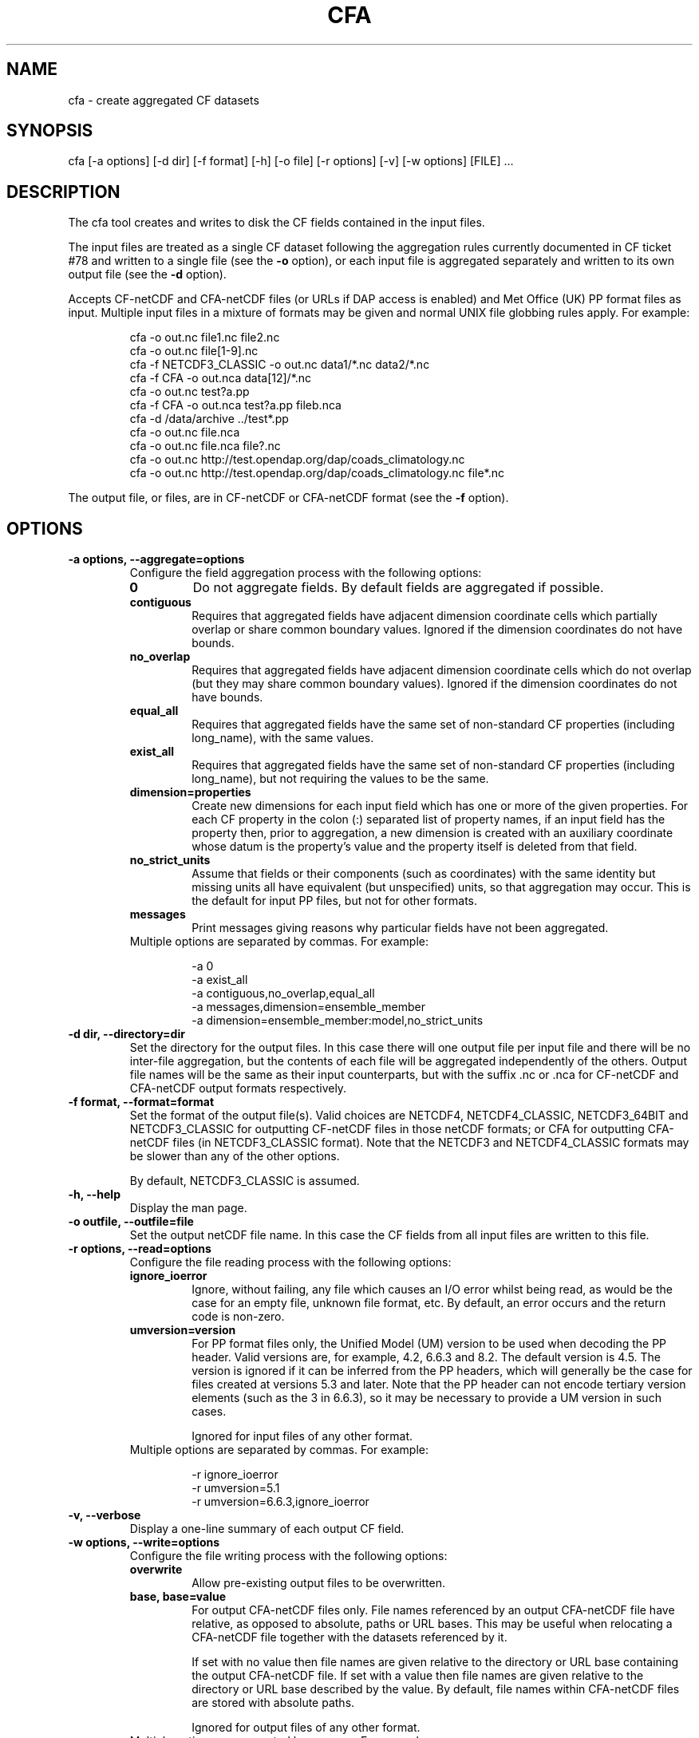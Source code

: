 .TH "CFA" "1" "Version 0.9.8" "06 December 2013" "cfa"
.
.
.
.SH NAME
cfa \- create aggregated CF datasets
.
.
.
.SH SYNOPSIS
cfa [\-a options] [\-d dir] [\-f format] [\-h] [\-o file] [\-r options] [\-v] [\-w options] [FILE] ...
.
.
.
.SH DESCRIPTION
The cfa tool creates and writes to disk the CF fields contained in the
input files.
.PP
The input files are treated as a single CF dataset following the
aggregation rules currently documented in CF ticket #78 and written to
a single file (see the
.ft B
\-o
.ft P
option), or each input file is aggregated separately and 
written to its own output file (see the
.ft B
\-d
.ft P
option).
.PP
.
Accepts CF\-netCDF and CFA\-netCDF files (or URLs if DAP access is
enabled) and Met Office (UK) PP format files as input. Multiple input
files in a mixture of formats may be given and normal UNIX file
globbing rules apply. For example:
.PP
.RS 
.nf
cfa \-o out.nc file1.nc file2.nc
cfa \-o out.nc file[1\-9].nc
cfa \-f NETCDF3_CLASSIC \-o out.nc data1/*.nc data2/*.nc
cfa \-f CFA \-o out.nca data[12]/*.nc
cfa \-o out.nc test?a.pp
cfa \-f CFA \-o out.nca test?a.pp fileb.nca
cfa \-d /data/archive ../test*.pp
cfa \-o out.nc file.nca
cfa \-o out.nc file.nca file?.nc
cfa \-o out.nc http://test.opendap.org/dap/coads_climatology.nc
cfa \-o out.nc http://test.opendap.org/dap/coads_climatology.nc file*.nc
.fi
.RE
.PP
The output file, or files, are in CF\-netCDF or CFA\-netCDF format
(see the
.ft B
\-f
.ft P
option).
.
.
.
.SH OPTIONS
.
.
.TP
.B \-a options, \-\-aggregate=options 
Configure the field aggregation process with the following options:
.RS
.TP
.B 0
Do not aggregate fields. By default fields are aggregated if possible.
.
.TP
.B contiguous
Requires that aggregated fields have adjacent dimension coordinate
cells which partially overlap or share common boundary
values. Ignored if the dimension coordinates do not have bounds.
.TP
.B no_overlap
Requires that aggregated fields have adjacent dimension coordinate
cells which do not overlap (but they may share common boundary values).
Ignored if the dimension coordinates do not have bounds.
.TP
.B equal_all
Requires that aggregated fields have the same set of non\-standard CF
properties (including long_name), with the same values.
.TP
.B exist_all
Requires that aggregated fields have the same set of non\-standard CF
properties (including long_name), but not requiring the values to be
the same.
.TP
.B dimension=properties
Create new dimensions for each input field which has one or more of
the given properties. For each CF property in the colon (:) separated
list of property names, if an input field has the property then, prior
to aggregation, a new dimension is created with an auxiliary
coordinate whose datum is the property's value and the property itself
is deleted from that field.
.TP
.B no_strict_units
Assume that fields or their components (such as coordinates) with the
same identity but missing units all have equivalent (but unspecified)
units, so that aggregation may occur. This is the default for input PP
files, but not for other formats.
.TP
.B messages
Print messages giving reasons why particular fields have not been
aggregated.
.TP
Multiple options are separated by commas. For example:
.PP
.RS
.nf
\-a 0
\-a exist_all
\-a contiguous,no_overlap,equal_all 
\-a messages,dimension=ensemble_member
\-a dimension=ensemble_member:model,no_strict_units
.fi
.RE
.RE
.
.
.TP
.B \-d dir, \-\-directory=dir
Set the directory for the output files. In this case there will one
output file per input file and there will be no inter\-file
aggregation, but the contents of each file will be aggregated
independently of the others. Output file names will be the same as
their input counterparts, but with the suffix .nc or .nca for
CF\-netCDF and CFA\-netCDF output formats respectively.
.
.
.TP
.B \-f format, \-\-format=format
Set the format of the output file(s). Valid choices are NETCDF4,
NETCDF4_CLASSIC, NETCDF3_64BIT and NETCDF3_CLASSIC for outputting
CF\-netCDF files in those netCDF formats; or CFA for outputting
CFA\-netCDF files (in NETCDF3_CLASSIC format). Note that the NETCDF3
and NETCDF4_CLASSIC formats may be slower than any of the other
options.
.PP
.RS
By default, NETCDF3_CLASSIC is assumed.
.RE
.
.
.
.TP
.B \-h, \-\-help
Display the man page.
.
.
..
.TP
.B \-o outfile, \-\-outfile=file
Set the output netCDF file name. In this case the CF fields from all
input files are written to this file.
.
.
.TP
.B \-r options, \-\-read=options
Configure the file reading process with the following options:
.RS
.TP
.B ignore_ioerror
Ignore, without failing, any file which causes an I/O error
whilst being read, as would be the case for an empty file,
unknown file format, etc. By default, an error occurs and the
return code is non\-zero.
.TP
.B umversion=version
.
For PP format files only, the Unified Model (UM) version to be used
when decoding the PP header. Valid versions are, for example, 4.2,
6.6.3 and 8.2.  The default version is 4.5. The version is ignored if
it can be inferred from the PP headers, which will generally be the
case for files created at versions 5.3 and later. Note that the PP
header can not encode tertiary version elements (such as the 3 in
6.6.3), so it may be necessary to provide a UM version in such cases.
.PP
.RS
Ignored for input files of any other format.
.RE
.TP
Multiple options are separated by commas. For example:
.PP
.RS
.nf
\-r ignore_ioerror
\-r umversion=5.1
\-r umversion=6.6.3,ignore_ioerror     
.fi
.RE
.RE
.
.
.TP
.B \-v, \-\-verbose
Display a one\-line summary of each output CF field.
.
.
.TP
.B \-w options, \-\-write=options
.RS
Configure the file writing process with the following options:
.TP
.B overwrite
Allow pre\-existing output files to be overwritten.
.TP
.B base, base=value
For output CFA\-netCDF files only. File names referenced by an output
CFA\-netCDF file have relative, as opposed to absolute, paths or URL
bases. This may be useful when relocating a CFA\-netCDF file together
with the datasets referenced by it.
.PP
.RS
If set with no value then file names are given relative to the
directory or URL base containing the output CFA\-netCDF file. If set
with a value then file names are given relative to the directory or
URL base described by the value. By default, file names within
CFA\-netCDF files are stored with absolute paths.
.PP
.RE
.RS
Ignored for output files of any other format.
.RE
.TP
Multiple options are separated by commas. For example:
.PP
.RS
.nf
\-w overwrite
\-w base=/data/archive
\-w base=../archive,overwrite
\-w base=$HOME
\-w base
.fi
.RE
.RE
.
.
.
.SH SEE ALSO
cfdump(1)
.
.
.
.SH BUGS
Reports of bugs are welcome at
.ft I
cfpython.bitbucket.org
.ft P
.
.
.
.SH LICENSE
Open Source Initiative MIT License
.
.
.
.SH AUTHOR
David Hassell
